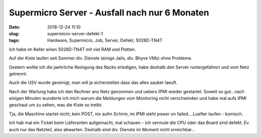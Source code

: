 Supermicro Server - Ausfall nach nur 6 Monaten
################################################
:date: 2018-12-24 11:10
:slug: supermicro-server-defekt-1
:tags: Hardware, Supermicro, Job, Server, Defekt, 5028D-TN4T

Ich habe im Keller einen 5028D-TN4T mit viel RAM und Platten.

Auf der Kiste laufen seit Sommer div. Dienste (einige Jails, div. Bhyve VMs) ohne Probleme.

Gestern wollte ich die jaehrliche Reinigung des Racks erledigen, habe deshalb den Server runtergefahren und vom Netz getrennt.

Auch die USV wurde gereinigt, man will ja sicherstellen dass das alles sauber laeuft.

Nach der Wartung habe ich den Rechner ans Netz genommen und uebers IPMI wieder gestartet. Soweit so gut...nach einigen Minuten wunderte ich mich warum die Meldungen vom Monitoring nicht verschwinden und habe mal aufs IPMI geschaut um zu sehen, was die Kiste so treibt.

Tja, die Maschine startet nicht, kein POST, nix aufm Schirm, im IPMI steht power on failed....Luefter laufen - komisch.

Ich hab mal ein Ticket beim Lieferanten aufgemacht, mal schauen - ich vermute die CPU oder das Board sind defekt.
Ev. auch nur das Netzteil, also abwarten.
Deshalb sind div. Dienste im Moment nicht erreichbar...
